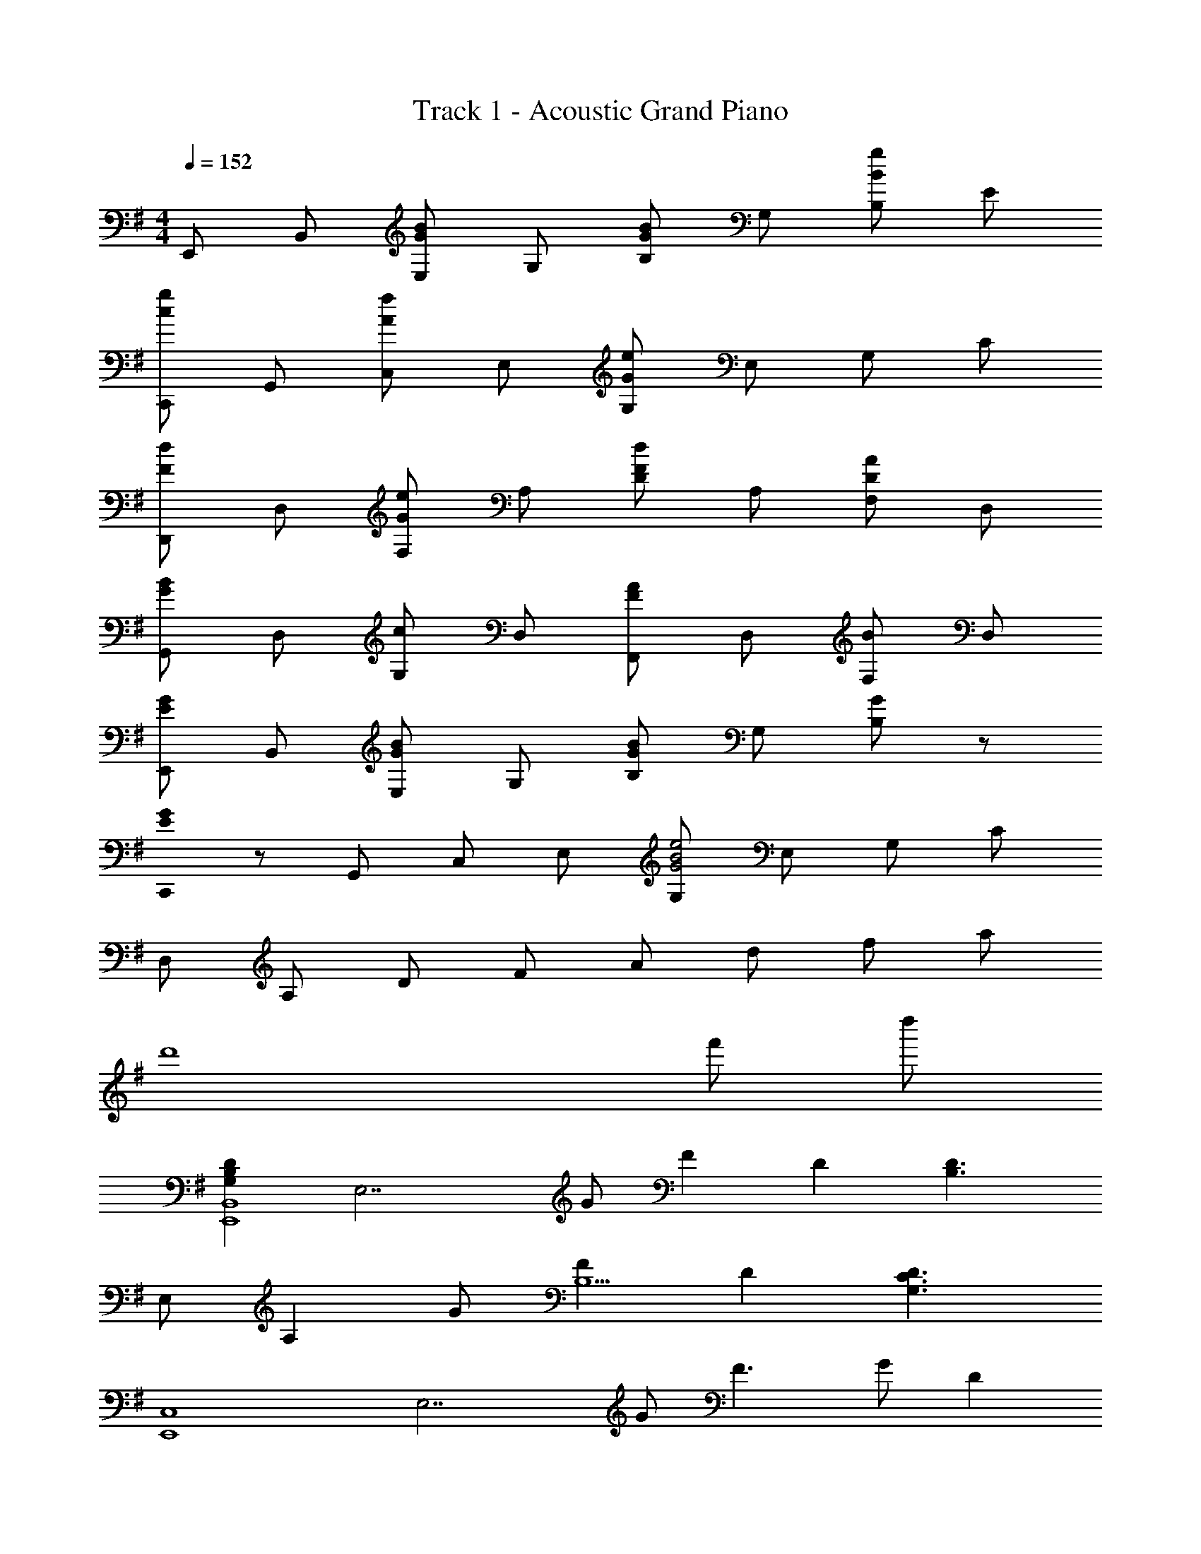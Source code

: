 X: 1
T: Track 1 - Acoustic Grand Piano
Z: ABC Generated by Starbound Composer
L: 1/8
M: 4/4
Q: 1/4=152
K: Em
E,, B,, [E,G2B2] G, [B,B2G49/24] G, [B,g2B49/24] E 
[C,,c49/24g49/24] G,, [C,A49/24f49/24] E, [G,G91/24e91/24] E, G, C 
[D,,F49/24d49/24] D, [F,G49/24e49/24] A, [DF49/24d49/24] A, [F,D49/24A49/24] D, 
[G,,G91/48B91/48] D, [G,c2] D, [F,,F2A2] D, [F,B2] D, 
[E,,E2G2] B,, [E,G2B2] G, [B,G2B49/24] G, [B,G2] z 
[E0C,,G91/24] z G,, C, E, [G,G4B4e4] E, G, C 
D, A, D F A d f a 
[d'8z19/48] [f'365/48z19/48] d''173/24 
[G,2B,2D2E,,8B,,8z] [E,7z] G F2 D2 [B,3D3z] 
E, [A,2z] G [F2B,5] D2 [G,3C3D3z] 
[E,,8C,8z] [E,7z] G F3 G [D2z] 
[E,3z] B, C [A,2D5] F,2 D, 
[G,2B,2D2E,,8B,,8z] [E,7z] G F2 D2 [B,3D3z] 
E, [A,2z] G [F2B,5] G2 [C4E4A4z] 
C, E, [A,2z] D [DD,] [CF,2] B, [B,2E,,4E,4] 
E [E4z] B,, E, G, [B,2z] [B3d3z] E, 
B, [gE] [f2G2] [B,d2] [E2z] [B3d3z] C, 
G, [gC] [f2E2] [G,d2] [C2z] [B3d3z] G,, 
D, [gG,] [f2B,2] [D,a2] [G,2z] [d2z] D,, 
[BD,] [cF,] [A,d4] D A, D, [E,,2E,2G3B3d3] 
E, [GgB,] [E,F2f2] E [B,d2] G, [C,,2C,2G3B3d3] 
C, [GgG,] [C,F2f2] C [G,g2] E, [B,,,2B,,2A4d4f4a4] 
B,, F, [B/2B,,] c/2 [dB,] [cF,] [BD,] [c2e2a2c'2A,,2A,2] 
[BbE,] [cc'C] [B,,2B,2A4d4f4a4] F, A, D C,, 
[G,,2z] [D2F2z] [C,2z] [E2G2z] G, [dC] [d2f2C,2] 
[G,e2g2] [C3z] d' [d'2f'2z] C [G,e'2g'2] C, E,, 
[B,,2z] [D2F2z] [E,2z] [E2G2z] B, [dE] [d2f2E,2] 
[B,e2g2] [E3z] d' [f'2a'2z] E [B,e'2g'2] E, [A,,3A,3z] 
[ce] d [c2e2b2A,2A2] [Ee2] [C2z] [d2f2z] [B,,3B,3z] 
g a [B,2F2B4d4] D [B,2z] e [d3/2g3/2b3/2d'3/2C,,3/2C,3/2] 
[c3/2c'3/2G,,3/2] [^c2e2b2^C,,2^C,2] [aA,,] [gC,] [D,,2D,2d5f5a5] A,, 
D, A,, F, D, [fA,] [B,,,2B,,2B7^d7f7b7] ^D, 
F, B, ^D F B [C,,2C,2=f5^g5^c'5] =F,/2 ^G,/2 
^C/2 =F/2 ^G/2 c/2 f/2 g/2 c'/2 =f'/2 ^c'' ^f/2 g/2 [AcaF,,,3F,,3] g 
a [B2b2^F,3A,3C3] [c2f2a2c'2z] [A,2C2^F2z] f/2 g/2 [A=daD,,3=D,3] g 
a [B2b2F,3A,3=D3] [c3f3a3c'3z] [A,2D2F2] [cegc'E,,3E,3] [Bb] 
[Bb] [B2e2g2b2B,3E3G3] a [gG,2B,2E2] [e3z] [A,,,2A,,2] 
[d2f2d'2A,2C2] [c2e2c'2^G,,,2^G,,2] [B2d2b2G,2B,2] [D,,D,F2A2d2f2] A,, 
[cc'D,] [B2e2g2b2E,,2E,2] [AaB,,] [GgE,] [=F2G2c2=f2=F,,2=F,2] [GgC,] 
[BbF,] [^F,,2^F,2A5c5^f5a5] C, F, C, [dfc'B,,,] [bF,,] 
[dfc'B,,] [bD,] [dfc'B,] [F,d'2] D, [C,,2C,2c7=f7g7b7] C, 
[=F,G,] C, [G,C] F, [C2F2z] ^f/2 g/2 [fa^F,] [gC] 
[a^F] [Af2b2] F [cf2c'2] A [f/2F] g/2 [faD,] [gA,] 
[aD] [Ff2b2] A, [Af3c'3] F D [egc'E,] [bB,] 
[bE] [B,e2g2b2] G [aB,] [gE] [B,e3] A, E 
[Ae2d'2] E [G,c2e2c'2] E [GB2e2b2] E [F2A2d2f2D,,3D,3] 
[cc'] [B2e2g2b2E,,2E,2] [AaB,,] [GgE,2] [=F2G2c2=f2z] [=F,,3=F,3z] [Gg] 
[Bb] [A2c2^f2a2^F,,2^F,2] [AaC,] [BbF,2] [c9f9a9c'9z] B,,, B,, 
D, F, B, D ^F B [C,,8C,8z2] 
[B2e2g2b2] [G2c2e2g2] [E2G2B2e2] [F,,,g8] F,, 
C, F, C F G c [c0F4f4F,,6F,6] z4 
f2/3 g2/3 a2/3 b/2 c'/2 d'/2 e'/2 [f^f'B,,B,] [g^g'F,] [aa'B,D] [g2c'2e'2g'2C,2C2] 
[G,e3g3c'3e'3] [C2E2] [c'c''D,D] [bb'A,] [aa'DF] [b2e'2g'2b'2E,2E2] 
[B,g3b3e'3g'3] [E2G2] [F,,8z2] f''/2 c''/2 ^a'/2 f'/2 c'/2 ^a/2 
f/2 c/2 ^A/2 F/2 C/2 ^A,/2 [F,0F4F,,,4F,,4] 
